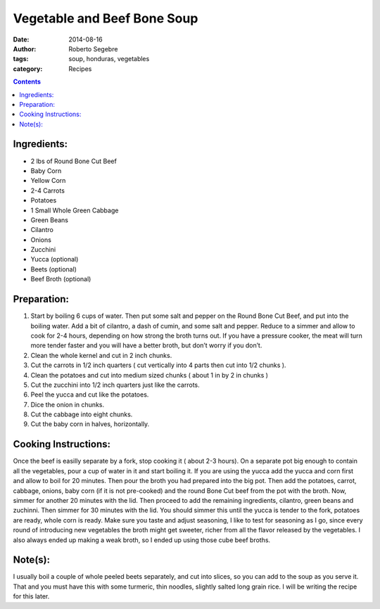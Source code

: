 Vegetable and Beef Bone Soup
#############################

:date: 2014-08-16
:author: Roberto Segebre
:tags: soup, honduras, vegetables
:category: Recipes

.. contents::

Ingredients:
============
* 2 lbs of Round Bone Cut Beef
* Baby Corn
* Yellow Corn
* 2-4 Carrots
* Potatoes
* 1 Small Whole Green Cabbage
* Green Beans
* Cilantro
* Onions
* Zucchini
* Yucca (optional)
* Beets (optional)
* Beef Broth (optional)

Preparation:
============
1. Start by boiling 6 cups of water. Then put some salt and pepper on the Round Bone Cut Beef, and put into the boiling water. Add a bit of cilantro, a dash of cumin, and some salt and pepper. Reduce to a simmer and allow to cook for 2-4 hours, depending on how strong the broth turns out. If you have a pressure cooker, the meat will turn more tender faster and you will have a better broth, but don’t worry if you don’t.
2. Clean the whole kernel and cut in 2 inch chunks.
3. Cut the carrots in 1/2 inch quarters ( cut vertically into 4 parts then cut into 1/2 chunks ).
4. Clean the potatoes and cut into medium sized chunks ( about 1 in by 2 in chunks )
5. Cut the zucchini into 1/2 inch quarters just like the carrots.
6. Peel the yucca and cut like the potatoes.
7. Dice the onion in chunks.
8. Cut the cabbage into eight chunks.
9. Cut the baby corn in halves, horizontally.

Cooking Instructions:
======================
Once the beef is easilly separate by a fork, stop cooking it ( about 2-3 hours). On a separate pot big enough to contain all the vegetables, pour a cup of water in it and start boiling it. If you are using the yucca add the yucca and corn first and allow to boil for 20 minutes. Then pour the broth you had prepared into the big pot. Then add the potatoes, carrot, cabbage, onions, baby corn (if it is not pre-cooked) and the round Bone Cut beef from the pot with the broth. Now, simmer for another 20 minutes with the lid. Then proceed to add the remaining ingredients, cilantro, green beans and zuchinni. Then simmer for 30 minutes with the lid. You should simmer this until the yucca is tender to the fork, potatoes are ready, whole corn is ready. Make sure you taste and adjust seasoning, I like to test for seasoning as I go, since every round of introducing new vegetables the broth might get sweeter, richer from all the flavor released by the vegetables. I also always ended up making a weak broth, so I ended up using those cube beef broths.

Note(s):
========
I usually boil a couple of whole peeled beets separately, and cut into slices, so you can add to the soup as you serve it. That and you must have this with some turmeric, thin noodles, slightly salted long grain rice. I will be writing the recipe for this later.



